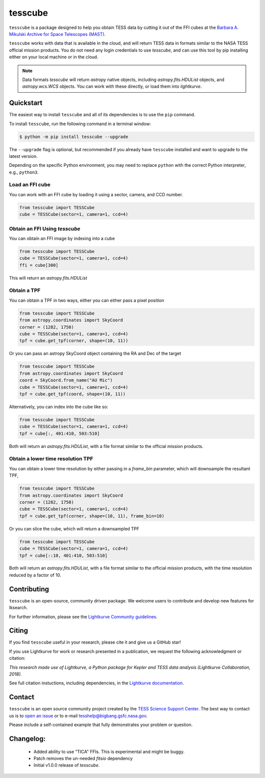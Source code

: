 ########
tesscube
########

.. image:: https://github.com/tessgi/tesscube/actions/workflows/python-app.yml/badge.svg
    :target: https://github.com/tessgi/tesscube/actions/workflows/python-app.yml
    :alt: Test status

.. image:: https://badge.fury.io/py/tesscube.svg
    :target: https://badge.fury.io/py/tesscube
    :alt: PyPI version

.. image:: https://img.shields.io/badge/documentation-live-blue.svg
    :target: https://tessgi.github.io/tesscube/
    :alt: Documentation

.. <!-- intro content start -->

``tesscube`` is a package designed to help you obtain TESS data by cutting it out of the FFI cubes at the `Barbara A. Mikulski Archive for Space Telescopes (MAST) <https://mast.stsci.edu/portal/Mashup/Clients/Mast/Portal.html>`_.

``tesscube`` works with data that is available in the cloud, and will return TESS data in formats similar to the NASA TESS official mission products. You do not need any login credentials to use `tesscube`, and can use this tool by pip installing either on your local machine or in the cloud.

.. note:: Data formats
  `tesscube` will return `astropy` native objects, including `astropy.fits.HDUList` objects, and `astropy.wcs.WCS` objects. You can work with these directly, or load them into `lightkurve`.

.. <!-- intro content end -->

.. <!-- quickstart content start -->

Quickstart
==========

The easiest way to install ``tesscube`` and all of its dependencies is to use the ``pip`` command.

To install ``tesscube``, run the following command in a terminal window:

.. code-block:: console

  $ python -m pip install tesscube --upgrade

The ``--upgrade`` flag is optional, but recommended if you already
have ``tesscube`` installed and want to upgrade to the latest version.

Depending on the specific Python environment, you may need to replace ``python``
with the correct Python interpreter, e.g., ``python3``.

Load an FFI cube
----------------

You can work with an FFI cube by loading it using a sector, camera, and CCD number.

.. code-block:: python

  from tesscube import TESSCube
  cube = TESSCube(sector=1, camera=1, ccd=4)


Obtain an FFI Using `tesscube`
------------------------------

You can obtain an FFI image by indexing into a cube

.. code-block:: python

  from tesscube import TESSCube
  cube = TESSCube(sector=1, camera=1, ccd=4)
  ffi = cube[300]

This will return an `astropy.fits.HDUList`


Obtain a TPF
------------

You can obtain a TPF in two ways, either you can either pass a pixel position

.. code-block:: python

  from tesscube import TESSCube
  from astropy.coordinates import SkyCoord
  corner = (1282, 1750)
  cube = TESSCube(sector=1, camera=1, ccd=4)
  tpf = cube.get_tpf(corner, shape=(10, 11))

Or you can pass an astropy SkyCoord object containing the RA and Dec of the target

.. code-block:: python

  from tesscube import TESSCube
  from astropy.coordinates import SkyCoord
  coord = SkyCoord.from_name("AU Mic")
  cube = TESSCube(sector=1, camera=1, ccd=4)
  tpf = cube.get_tpf(coord, shape=(10, 11))

Alternatively, you can index into the cube like so:

.. code-block:: python

  from tesscube import TESSCube
  cube = TESSCube(sector=1, camera=1, ccd=4)
  tpf = cube[:, 401:410, 503:510]

Both will return an `astropy.fits.HDUList`, with a file format similar to the official mission products.

Obtain a lower time resolution TPF
----------------------------------

You can obtain a lower time resolution by either passing in a `frame_bin` parameter, which will downsample the resultant TPF,

.. code-block:: python

  from tesscube import TESSCube
  from astropy.coordinates import SkyCoord
  corner = (1282, 1750)
  cube = TESSCube(sector=1, camera=1, ccd=4)
  tpf = cube.get_tpf(corner, shape=(10, 11), frame_bin=10)

Or you can slice the cube, which will return a downsampled TPF


.. code-block:: python
  
  from tesscube import TESSCube
  cube = TESSCube(sector=1, camera=1, ccd=4)
  tpf = cube[::10, 401:410, 503:510]

Both will return an `astropy.fits.HDUList`, with a file format similar to the official mission products, with the time resolution reduced by a factor of 10.


.. <!-- quickstart content end -->

.. <!-- Contributing content start -->

Contributing
============

``tesscube``  is an open-source, community driven package. 
We welcome users to contribute and develop new features for lksearch.  

For further information, please see the `Lightkurve Community guidelines <https://docs.lightkurve.org/development/contributing.html>`_.

.. <!-- Contributing content end -->

.. <!-- Citing content start -->

Citing
======

If you find ``tesscube`` useful in your research, please cite it and give us a GitHub star!

If you use Lightkurve for work or research presented in a publication, we request the following acknowledgment or citation:

`This research made use of Lightkurve, a Python package for Kepler and TESS data analysis (Lightkurve Collaboration, 2018).`

See full citation instuctions, including dependencies, in the `Lightkurve documentation <https://docs.lightkurve.org/about/citing.html>`_. 

.. <!-- Citing content end -->

.. <!-- Contact content start -->

Contact
=======
``tesscube`` is an open source community project created by the `TESS Science Support Center`_. 
The best way to contact us is to `open an issue`_ or to e-mail tesshelp@bigbang.gsfc.nasa.gov.
  
Please include a self-contained example that fully demonstrates your problem or question.
  .. _`TESS Science Support Center`: https://heasarc.gsfc.nasa.gov/docs/tess/
  .. _`open an issue`: https://github.com/tessgi/tesscube/issues/new


.. <!-- Contact content end -->

.. <!-- Changelog content start -->

Changelog:
==========

  - Added ability to use "TICA" FFIs. This is experimental and might be buggy.
  - Patch removes the un-needed `fitsio` dependency
  - Initial v1.0.0 release of `tesscube`.
  

.. <!-- Changelog content end -->
